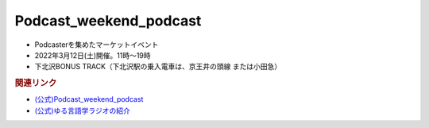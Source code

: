Podcast_weekend_podcast
==========================================
.. glossary::
    Podcast_weekend_podcast : A-Z

* Podcasterを集めたマーケットイベント
* 2022年3月12日(土)開催。11時～19時
* 下北沢BONUS TRACK（下北沢駅の乗入電車は、京王井の頭線 または小田急）

.. rubric:: 関連リンク
* `(公式)Podcast_weekend_podcast <https://podcastweekend.jp/>`_ 
* `(公式)ゆる言語学ラジオの紹介 <https://open.spotify.com/episode/7q9k3Af64867evkJ8nXj9V?si=6CnNQSjEQkaB5LBn8IhJbw&context=spotify%3Ashow%3A0DSmn7gjSSCFLawmqNzLsv&t=1016>`_ 

